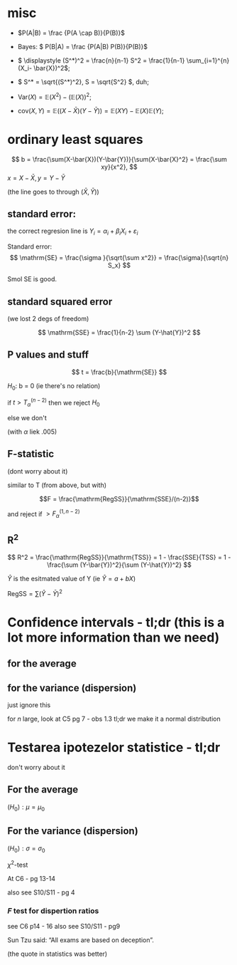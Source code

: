 #+OPTIONS: toc:nil
#+OPTIONS: num:nil
#+LATEX_HEADER: \usepackage{geometry}\geometry{a4paper,left=15mm,right=20mm,top=20mm,bottom=30mm}

* misc
 - \(P(A|B) = \frac {P(A \cap B)}{P(B)}\)
 - Bayes: \( P(B|A) = \frac {P(A|B) P(B)}{P(B)}\)
 - \( \displaystyle (S^*)^2 = \frac{n}{n-1} S^2 = \frac{1}{n-1} \sum_{i=1}^{n} (X_i- \bar{X})^2\);
 - \( S^* = \sqrt{(S^*)^2}, S = \sqrt{S^2} \), duh;
 - \(\mathrm{Var}(X) = \mathbb{E}(X^2) - \left(\mathbb{E}(X)\right)^2\);
 
 - \(\mathrm{cov}(X, Y) = \mathbb{E}\left(( X - \bar{X}  ) (Y - \bar{Y}) \right) = \mathbb{E}(XY) - \mathbb{E}(X)\mathbb{E}(Y)\);
* ordinary least squares

  \[ b  = \frac{\sum(X-\bar{X})(Y-\bar{Y})}{\sum(X-\bar{X}^2} = \frac{\sum xy}{x^2}, \]
  \(x =X-\bar{X}, y =Y-\bar{Y}\)

  (the line goes to through \((\bar{X}, \bar{Y})\))

** standard error:
   the correct regresion line is \(Y_i = \alpha_i+\beta_i X_i + \varepsilon_i\)

   Standard error:
   \[ \mathrm{SE} = \frac{\sigma }{\sqrt{\sum x^2}} = \frac{\sigma}{\sqrt{n} S_x} \]

   Smol SE is good.

** standard squared error
   (we lost 2 degs of freedom)
   
   \[ \mathrm{SSE} = \frac{1}{n-2} \sum (Y-\hat{Y})^2 \]

   
** P values and stuff
   \[ t = \frac{b}{\mathrm{SE}} \]

   \(H_0\): b = 0 (ie there's no relation)
   
   if \( t  > T_{\alpha}^{(n-2)} \) then we reject \(H_0\)
   
   else we don't
   
   (with $\alpha$ liek .005)
** F-statistic
   (dont worry about it)
   
   similar to T (from above, but with)
   
   \[F = \frac{\mathrm{RegSS}}{\mathrm{SSE}/(n-2)}\]

   and reject if \(>F^{(1, n-2)}_\alpha\)
   
** R^2

   \[ R^2 = \frac{\mathrm{RegSS}}{\mathrm{TSS}} = 1 - \frac{SSE}{TSS} = 1 - \frac{\sum (Y-\bar{Y})^2}{\sum (Y-\hat{Y})^2} \]

   \(\hat{Y}\) is the esitmated value of Y (ie \(\hat{Y} = a + b X\))
   
   \(\mathrm{RegSS} = \sum (\hat{Y}-\bar{Y})^2 \)

   
* Confidence intervals - tl;dr (this is a lot more information than we need)
** for the average
#+begin_export latex
\renewcommand{\arraystretch}{2}
  \begin{tabular}{|l|l|l|l|l|l|}
  \hline
  type & useful & \(X\) type & $n$ size & \(\sigma\) known & the interval  \\
\hline
  bilateral & x   & \(~\mathcal{N} (\mu, \sigma^2) \) & whatever & yes &
  \( \mu \in \left(\bar{X} - \dfrac{\sigma}{\sqrt{n}} z_{1-\alpha/2}, \bar{X} + \dfrac{\sigma}{\sqrt{n}} z_{1-\alpha/2}\right)
 \) \\ \hline
bilateral & x   & whatever & big & yes &
  \( \mu \in \left(\bar{X} - \dfrac{\sigma}{\sqrt{n}} z_{1-\alpha/2}, \bar{X} + \dfrac{\sigma}{\sqrt{n}} z_{1-\alpha/2}\right)
 \) \\ \hline
 no sup &    & \(\sim\mathcal{N} (\mu, \sigma^2) \) & big & yes &
  \( \mu \in \left(\bar{X} - \dfrac{\sigma}{\sqrt{n}} z_{1-\alpha}, \infty \right)
 \) \\ \hline
 no inf &    & \(\sim\mathcal{N} (\mu, \sigma^2) \) & big & yes &
  \( \mu \in \left(-\infty, \bar{X} + \dfrac{\sigma}{\sqrt{n}} z_{1-\alpha}\right)
 \) \\ \hline
 bilateral & x  & whatever & big & no &
  \( \mu \in \left(\bar{X} - \dfrac{S^*}{\sqrt{n}} z_{1-\alpha/2}, \bar{X} + \dfrac{S^*}{\sqrt{n}} z_{1-\alpha/2}\right)
 \) \\ \hline
unilateral &  & whatever & big & no &
like rows 2 and 3 but with \(S^*\)
  \\ \hline
bilateral & x   & \(\sim\mathcal{N} (\mu, \sigma^2) \)  & smol & no &
  \( \mu \in \left(\bar{X} - \dfrac{S^*}{\sqrt{n}} t_{1-\alpha/2,n-1}, \bar{X} + \dfrac{S^*}{\sqrt{n}} t_{1-\alpha/2, n-1}\right)
 \) \\ \hline
unilateral &    & \(\sim\mathcal{N} (\mu, \sigma^2) \)  & smol & no &
like rows 2 and 3 but with \(S^*\) and \(t_{1-\alpha, n-1} 
 \) \\ \hline

  \end{tabular}

#+end_export

** for the variance (dispersion)
   just ignore this
   
#+begin_export latex
\renewcommand{\arraystretch}{2}
  \begin{tabular}{|l|l|l|l|l|l|}
  \hline
  type &  where to find & \(X\) type & $n$ size & \(\mu\) known & the interval  \\
\hline
  bilateral & C5 - pg 6   & \(\sim\mathcal{N} (\mu, \sigma^2) \) & smol & yes &
  \( \displaystyle \sigma^2 \in \left( \frac{\sum_{i=1}^n (X_i-\mu)^2}{\chi^2_{\alpha/2, n}}, 
\frac{\sum_{i=1}^n (X_i-\mu)^2}{\chi^2_{1-\alpha/2, n}}  \right)
\) \\ \hline

bilateral & C5 - pg 6   & \(\sim\mathcal{N} (\mu, \sigma^2) \) & smol & no &
  \( \displaystyle \sigma^2 \in \left( \frac{(n-1) (S^*)^2 }{\chi^2_{\alpha/2, n-1}}, 
\frac{(n-1) (S^*)^2 }{\chi^2_{1-\alpha/2, n-1}}, \right)
 \) \\ \hline

  \end{tabular}
#+end_export

\medskip
for \(n\) large, look at C5 pg 7 - obs 1.3
tl;dr we make it a normal distribution


* Testarea ipotezelor statistice - tl;dr
  don't worry about it
** For the average
\((H_0): \mu = \mu_0\)
\medskip

#+begin_export latex
  \renewcommand{\arraystretch}{2}
  \begin{tabular}{|l|l|l|l|l|l|l|}
  \hline
  name   &    where to find & \(X\) type & $n$ size & \(\sigma\) known & $\text{thing}_0$ & bilateral tl;dr  \\
\hline
  \(Z\) test  & C6 - pg 6-9   & \(\sim\mathcal{N} (\mu, \sigma^2) \) & big & yes &
  \(z_0 = \dfrac{\bar{x} - \mu_0}{\sigma / \sqrt{n}} \) & \(z_0 \in \left( -z_{1-\alpha/2}, z_{1-\alpha/2} \right) \) \\
 \hline
  \(T\) test  & C6 - pg 10-13   & \(\sim\mathcal{N} (\mu, \sigma^2) \) & smol & no  &
  \(z_0 = \dfrac{\bar{x} - \mu_0}{s^* / \sqrt{n}} \) & \( t_0 \in \left( -t_{1-\alpha/2,n-1}, t_{1-\alpha/2, n-1} \right) \) \\
\hline
  \end{tabular}

#+end_export

** For the variance (dispersion)
\((H_0): \sigma = \sigma_0\)
\medskip

  \(\chi^2\)-test

At C6 - pg 13-14
\medskip

#+begin_export latex
\(\chi^2_0 = \dfrac{(n-1) (s^*)^2}{\sigma_0^2} \)
\medskip

\(H_0\) is acepted (or pedantically  "not rejected") if:

\( \chi^2_0 \in (\chi^2_{1-\alpha/2, n-1}, \chi^2_{1-\alpha/2, n-1}) \)
#+end_export

\medskip
also see S10/S11 - pg 4

*** \(F\) test for dispertion ratios
see C6 p14 - 16
also see S10/S11 - pg9
\bigskip

Sun Tzu said: “All exams are based on deception”.
# Be extremely subtle even to the point of formlessness. 
# Be extremely mysterious even to the point of soundlessness.
# Thereby you can be the director of the exam's fate”.
(the quote in statistics was better)
